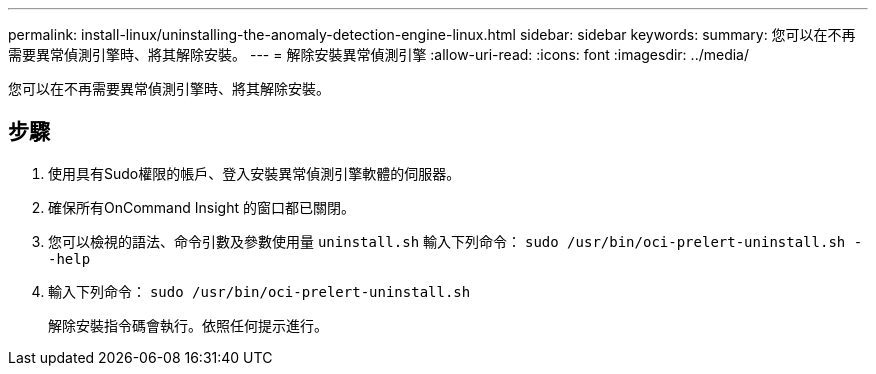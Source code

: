 ---
permalink: install-linux/uninstalling-the-anomaly-detection-engine-linux.html 
sidebar: sidebar 
keywords:  
summary: 您可以在不再需要異常偵測引擎時、將其解除安裝。 
---
= 解除安裝異常偵測引擎
:allow-uri-read: 
:icons: font
:imagesdir: ../media/


[role="lead"]
您可以在不再需要異常偵測引擎時、將其解除安裝。



== 步驟

. 使用具有Sudo權限的帳戶、登入安裝異常偵測引擎軟體的伺服器。
. 確保所有OnCommand Insight 的窗口都已關閉。
. 您可以檢視的語法、命令引數及參數使用量 `uninstall.sh` 輸入下列命令： `sudo /usr/bin/oci-prelert-uninstall.sh --help`
. 輸入下列命令： `sudo /usr/bin/oci-prelert-uninstall.sh`
+
解除安裝指令碼會執行。依照任何提示進行。


